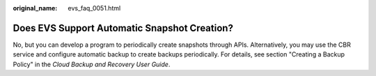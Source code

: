 :original_name: evs_faq_0051.html

.. _evs_faq_0051:

Does EVS Support Automatic Snapshot Creation?
=============================================

No, but you can develop a program to periodically create snapshots through APIs. Alternatively, you may use the CBR service and configure automatic backup to create backups periodically. For details, see section "Creating a Backup Policy" in the *Cloud Backup and Recovery User Guide*.
